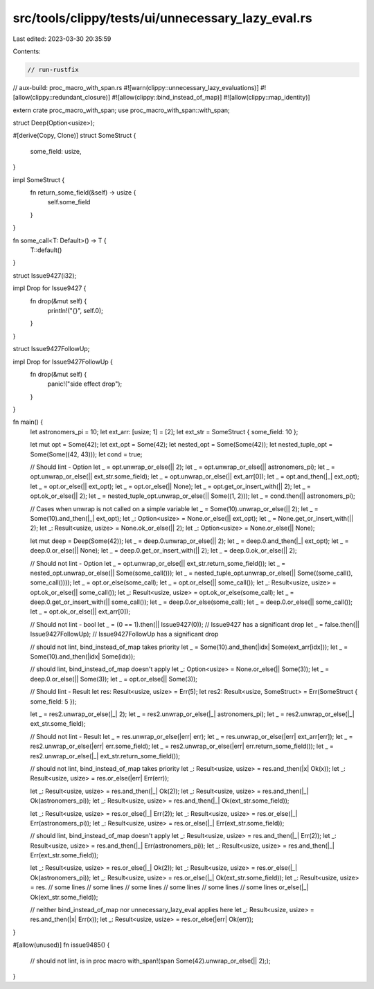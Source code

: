 src/tools/clippy/tests/ui/unnecessary_lazy_eval.rs
==================================================

Last edited: 2023-03-30 20:35:59

Contents:

.. code-block:: rs

    // run-rustfix
// aux-build: proc_macro_with_span.rs
#![warn(clippy::unnecessary_lazy_evaluations)]
#![allow(clippy::redundant_closure)]
#![allow(clippy::bind_instead_of_map)]
#![allow(clippy::map_identity)]

extern crate proc_macro_with_span;
use proc_macro_with_span::with_span;

struct Deep(Option<usize>);

#[derive(Copy, Clone)]
struct SomeStruct {
    some_field: usize,
}

impl SomeStruct {
    fn return_some_field(&self) -> usize {
        self.some_field
    }
}

fn some_call<T: Default>() -> T {
    T::default()
}

struct Issue9427(i32);

impl Drop for Issue9427 {
    fn drop(&mut self) {
        println!("{}", self.0);
    }
}

struct Issue9427FollowUp;

impl Drop for Issue9427FollowUp {
    fn drop(&mut self) {
        panic!("side effect drop");
    }
}

fn main() {
    let astronomers_pi = 10;
    let ext_arr: [usize; 1] = [2];
    let ext_str = SomeStruct { some_field: 10 };

    let mut opt = Some(42);
    let ext_opt = Some(42);
    let nested_opt = Some(Some(42));
    let nested_tuple_opt = Some(Some((42, 43)));
    let cond = true;

    // Should lint - Option
    let _ = opt.unwrap_or_else(|| 2);
    let _ = opt.unwrap_or_else(|| astronomers_pi);
    let _ = opt.unwrap_or_else(|| ext_str.some_field);
    let _ = opt.unwrap_or_else(|| ext_arr[0]);
    let _ = opt.and_then(|_| ext_opt);
    let _ = opt.or_else(|| ext_opt);
    let _ = opt.or_else(|| None);
    let _ = opt.get_or_insert_with(|| 2);
    let _ = opt.ok_or_else(|| 2);
    let _ = nested_tuple_opt.unwrap_or_else(|| Some((1, 2)));
    let _ = cond.then(|| astronomers_pi);

    // Cases when unwrap is not called on a simple variable
    let _ = Some(10).unwrap_or_else(|| 2);
    let _ = Some(10).and_then(|_| ext_opt);
    let _: Option<usize> = None.or_else(|| ext_opt);
    let _ = None.get_or_insert_with(|| 2);
    let _: Result<usize, usize> = None.ok_or_else(|| 2);
    let _: Option<usize> = None.or_else(|| None);

    let mut deep = Deep(Some(42));
    let _ = deep.0.unwrap_or_else(|| 2);
    let _ = deep.0.and_then(|_| ext_opt);
    let _ = deep.0.or_else(|| None);
    let _ = deep.0.get_or_insert_with(|| 2);
    let _ = deep.0.ok_or_else(|| 2);

    // Should not lint - Option
    let _ = opt.unwrap_or_else(|| ext_str.return_some_field());
    let _ = nested_opt.unwrap_or_else(|| Some(some_call()));
    let _ = nested_tuple_opt.unwrap_or_else(|| Some((some_call(), some_call())));
    let _ = opt.or_else(some_call);
    let _ = opt.or_else(|| some_call());
    let _: Result<usize, usize> = opt.ok_or_else(|| some_call());
    let _: Result<usize, usize> = opt.ok_or_else(some_call);
    let _ = deep.0.get_or_insert_with(|| some_call());
    let _ = deep.0.or_else(some_call);
    let _ = deep.0.or_else(|| some_call());
    let _ = opt.ok_or_else(|| ext_arr[0]);

    // Should not lint - bool
    let _ = (0 == 1).then(|| Issue9427(0)); // Issue9427 has a significant drop
    let _ = false.then(|| Issue9427FollowUp); // Issue9427FollowUp has a significant drop

    // should not lint, bind_instead_of_map takes priority
    let _ = Some(10).and_then(|idx| Some(ext_arr[idx]));
    let _ = Some(10).and_then(|idx| Some(idx));

    // should lint, bind_instead_of_map doesn't apply
    let _: Option<usize> = None.or_else(|| Some(3));
    let _ = deep.0.or_else(|| Some(3));
    let _ = opt.or_else(|| Some(3));

    // Should lint - Result
    let res: Result<usize, usize> = Err(5);
    let res2: Result<usize, SomeStruct> = Err(SomeStruct { some_field: 5 });

    let _ = res2.unwrap_or_else(|_| 2);
    let _ = res2.unwrap_or_else(|_| astronomers_pi);
    let _ = res2.unwrap_or_else(|_| ext_str.some_field);

    // Should not lint - Result
    let _ = res.unwrap_or_else(|err| err);
    let _ = res.unwrap_or_else(|err| ext_arr[err]);
    let _ = res2.unwrap_or_else(|err| err.some_field);
    let _ = res2.unwrap_or_else(|err| err.return_some_field());
    let _ = res2.unwrap_or_else(|_| ext_str.return_some_field());

    // should not lint, bind_instead_of_map takes priority
    let _: Result<usize, usize> = res.and_then(|x| Ok(x));
    let _: Result<usize, usize> = res.or_else(|err| Err(err));

    let _: Result<usize, usize> = res.and_then(|_| Ok(2));
    let _: Result<usize, usize> = res.and_then(|_| Ok(astronomers_pi));
    let _: Result<usize, usize> = res.and_then(|_| Ok(ext_str.some_field));

    let _: Result<usize, usize> = res.or_else(|_| Err(2));
    let _: Result<usize, usize> = res.or_else(|_| Err(astronomers_pi));
    let _: Result<usize, usize> = res.or_else(|_| Err(ext_str.some_field));

    // should lint, bind_instead_of_map doesn't apply
    let _: Result<usize, usize> = res.and_then(|_| Err(2));
    let _: Result<usize, usize> = res.and_then(|_| Err(astronomers_pi));
    let _: Result<usize, usize> = res.and_then(|_| Err(ext_str.some_field));

    let _: Result<usize, usize> = res.or_else(|_| Ok(2));
    let _: Result<usize, usize> = res.or_else(|_| Ok(astronomers_pi));
    let _: Result<usize, usize> = res.or_else(|_| Ok(ext_str.some_field));
    let _: Result<usize, usize> = res.
    // some lines
    // some lines
    // some lines
    // some lines
    // some lines
    // some lines
    or_else(|_| Ok(ext_str.some_field));

    // neither bind_instead_of_map nor unnecessary_lazy_eval applies here
    let _: Result<usize, usize> = res.and_then(|x| Err(x));
    let _: Result<usize, usize> = res.or_else(|err| Ok(err));
}

#[allow(unused)]
fn issue9485() {
    // should not lint, is in proc macro
    with_span!(span Some(42).unwrap_or_else(|| 2););
}


